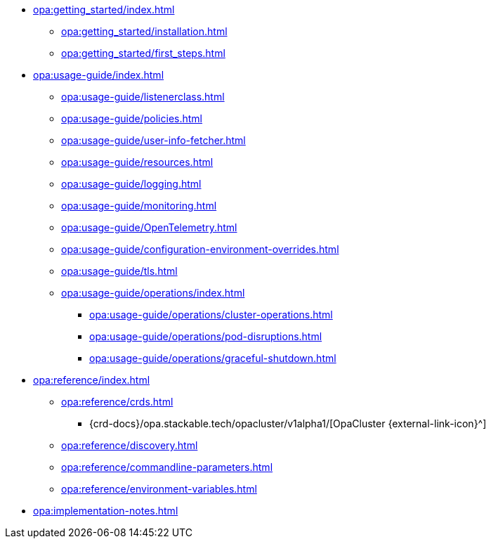 * xref:opa:getting_started/index.adoc[]
** xref:opa:getting_started/installation.adoc[]
** xref:opa:getting_started/first_steps.adoc[]
* xref:opa:usage-guide/index.adoc[]
** xref:opa:usage-guide/listenerclass.adoc[]
** xref:opa:usage-guide/policies.adoc[]
** xref:opa:usage-guide/user-info-fetcher.adoc[]
** xref:opa:usage-guide/resources.adoc[]
** xref:opa:usage-guide/logging.adoc[]
** xref:opa:usage-guide/monitoring.adoc[]
** xref:opa:usage-guide/OpenTelemetry.adoc[]
** xref:opa:usage-guide/configuration-environment-overrides.adoc[]
** xref:opa:usage-guide/tls.adoc[]
** xref:opa:usage-guide/operations/index.adoc[]
*** xref:opa:usage-guide/operations/cluster-operations.adoc[]
// *** xref:hdfs:usage-guide/operations/pod-placement.adoc[] Missing
*** xref:opa:usage-guide/operations/pod-disruptions.adoc[]
*** xref:opa:usage-guide/operations/graceful-shutdown.adoc[]
* xref:opa:reference/index.adoc[]
** xref:opa:reference/crds.adoc[]
*** {crd-docs}/opa.stackable.tech/opacluster/v1alpha1/[OpaCluster {external-link-icon}^]
** xref:opa:reference/discovery.adoc[]
** xref:opa:reference/commandline-parameters.adoc[]
** xref:opa:reference/environment-variables.adoc[]
* xref:opa:implementation-notes.adoc[]
